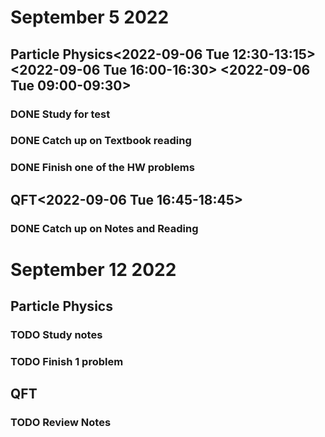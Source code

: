 * September 5 2022
** Particle Physics<2022-09-06 Tue 12:30-13:15> <2022-09-06 Tue 16:00-16:30> <2022-09-06 Tue 09:00-09:30>
*** DONE Study for test
*** DONE Catch up on Textbook reading
*** DONE Finish one of the HW problems
** QFT<2022-09-06 Tue 16:45-18:45>
*** DONE Catch up on Notes and Reading
* September 12 2022

** Particle Physics
SCHEDULED: <2022-09-13 Tue 15:00-17:00>
*** TODO Study notes
*** TODO Finish 1 problem
** QFT
SCHEDULED: <2022-09-13 Tue 12:20-01:20>
*** TODO Review Notes
